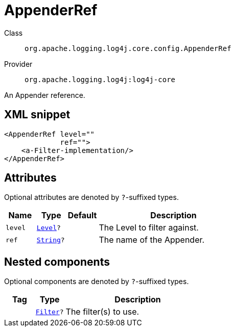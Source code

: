 ////
Licensed to the Apache Software Foundation (ASF) under one or more
contributor license agreements. See the NOTICE file distributed with
this work for additional information regarding copyright ownership.
The ASF licenses this file to You under the Apache License, Version 2.0
(the "License"); you may not use this file except in compliance with
the License. You may obtain a copy of the License at

    https://www.apache.org/licenses/LICENSE-2.0

Unless required by applicable law or agreed to in writing, software
distributed under the License is distributed on an "AS IS" BASIS,
WITHOUT WARRANTIES OR CONDITIONS OF ANY KIND, either express or implied.
See the License for the specific language governing permissions and
limitations under the License.
////
[#org_apache_logging_log4j_core_config_AppenderRef]
= AppenderRef

Class:: `org.apache.logging.log4j.core.config.AppenderRef`
Provider:: `org.apache.logging.log4j:log4j-core`

An Appender reference.

[#org_apache_logging_log4j_core_config_AppenderRef-XML-snippet]
== XML snippet
[source, xml]
----
<AppenderRef level=""
             ref="">
    <a-Filter-implementation/>
</AppenderRef>
----

[#org_apache_logging_log4j_core_config_AppenderRef-attributes]
== Attributes

Optional attributes are denoted by `?`-suffixed types.

[cols="1m,1m,1m,5"]
|===
|Name|Type|Default|Description

|level
|xref:../../scalars.adoc#org_apache_logging_log4j_Level[Level]?
|
a|The Level to filter against.

|ref
|xref:../../scalars.adoc#java_lang_String[String]?
|
a|The name of the Appender.

|===

[#org_apache_logging_log4j_core_config_AppenderRef-components]
== Nested components

Optional components are denoted by `?`-suffixed types.

[cols="1m,1m,5"]
|===
|Tag|Type|Description

|
|xref:../log4j-core/org.apache.logging.log4j.core.Filter.adoc[Filter]?
a|The filter(s) to use.

|===

